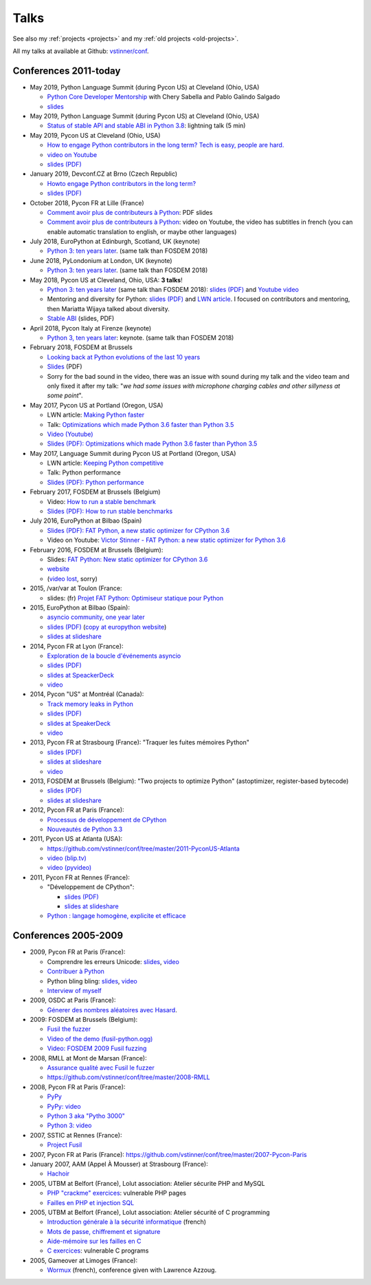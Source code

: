 .. _talks:

+++++
Talks
+++++

See also my :ref:`projects <projects>` and my :ref:`old projects
<old-projects>`.

All my talks at available at Github: `vstinner/conf
<https://github.com/vstinner/conf>`_.

Conferences 2011-today
======================

.. image:: pycon2014-logo.png
   :alt: Pycon US 2014 logo
   :target: https://us.pycon.org/

* May 2019, Python Language Summit (during Pycon US) at Cleveland (Ohio, USA)


  * `Python Core Developer Mentorship
    <http://pyfound.blogspot.com/2019/05/python-core-developer-mentorship.html>`_
    with Chery Sabella and Pablo Galindo Salgado
  * `slides
    <https://github.com/vstinner/conf/blob/master/2019-Pycon/mentoring.pdf>`_

* May 2019, Python Language Summit (during Pycon US) at Cleveland (Ohio, USA)


  * `Status of stable API and stable ABI in Python 3.8
    <https://github.com/vstinner/conf/blob/master/2019-Pycon/status_stable_api_abi.pdf>`_:
    lightning talk (5 min)

* May 2019, Pycon US at Cleveland (Ohio, USA)

  - `How to engage Python contributors in the long term? Tech is easy, people
    are hard.
    <https://us.pycon.org/2019/schedule/presentation/241/>`_
  - `video on Youtube <https://www.youtube.com/watch?v=O3UmUj9h_Eo>`_
  - `slides (PDF)
    <https://github.com/vstinner/conf/blob/master/2019-Pycon/python_diversity.pdf>`__

* January 2019, Devconf.CZ at Brno (Czech Republic)

  - `Howto engage Python contributors in the long term?
    <https://devconfcz2019.sched.com/event/JcfE/howto-engage-python-contributors-in-the-long-term>`_
  - `slides (PDF)
    <https://github.com/vstinner/conf/blob/master/2019-DevConfCZ/python_diversity.pdf>`__

* October 2018, Pycon FR at Lille (France)

  - `Comment avoir plus de contributeurs à Python
    <https://github.com/vstinner/conf/raw/master/2018-PyconFR/python_diversity.pdf>`__:
    PDF slides
  - `Comment avoir plus de contributeurs à Python
    <https://www.youtube.com/watch?v=Qfmi9d8ElfQ>`__: video on Youtube, the
    video has subtitles in french (you can enable automatic translation to
    english, or maybe other languages)

* July 2018, EuroPython at Edinburgh, Scotland, UK (keynote)

  - `Python 3: ten years later
    <https://ep2018.europython.eu/conference/talks/python-3-ten-years-later>`__.
    (same talk than FOSDEM 2018)

* June 2018, PyLondonium at London, UK (keynote)

  - `Python 3: ten years later <https://pylondinium.org/>`__.
    (same talk than FOSDEM 2018)

* May 2018, Pycon US at Cleveland, Ohio, USA: **3 talks**!

  - `Python 3: ten years later
    <https://us.pycon.org/2018/schedule/presentation/86/>`__ (same talk than
    FOSDEM 2018):
    `slides (PDF) <https://github.com/vstinner/conf/raw/master/2018-PyconUS/python3_10years_later.pdf>`_
    and `Youtube video <https://www.youtube.com/watch?v=Aj3KMefwOqI>`_
  - Mentoring and diversity for Python: `slides (PDF)
    <https://github.com/vstinner/conf/raw/master/2018-PyconUS/contributors.pdf>`__
    and `LWN article <https://lwn.net/Articles/757715/>`__. I focused on
    contributors and mentoring, then Mariatta Wijaya talked about diversity.
  - `Stable ABI
    <https://github.com/vstinner/conf/raw/master/2018-PyconUS/stable_abi.pdf>`__
    (slides, PDF)

* April 2018, Pycon Italy at Firenze (keynote)

  - `Python 3, ten years later
    <https://www.pycon.it/conference/talks/python-3-10-years-later-looking-back-python-evolutions-last-10-years>`__: keynote.
    (same talk than FOSDEM 2018)

* February 2018, FOSDEM at Brussels

  - `Looking back at Python evolutions of the last 10 years
    <https://fosdem.org/2018/schedule/event/python3/>`_
  - `Slides
    <https://github.com/vstinner/conf/raw/master/2018-FOSDEM/python3_10years_later.pdf>`_
    (PDF)
  - Sorry for the bad sound in the video, there was an issue with sound during
    my talk and the video team and only fixed it after my talk: "*we had some
    issues with microphone charging cables and other sillyness at some point*".

* May 2017, Pycon US at Portland (Oregon, USA)

  - LWN article: `Making Python faster <https://lwn.net/Articles/725114/>`_
  - Talk: `Optimizations which made Python 3.6 faster than Python 3.5
    <https://us.pycon.org/2017/schedule/presentation/487/>`_
  - `Video (Youtube) <https://www.youtube.com/watch?v=d65dCD3VH9Q>`_
  - `Slides (PDF): Optimizations which made Python 3.6 faster than Python 3.5
    <https://github.com/vstinner/conf/raw/master/2017-PyconUS/python36_opt.pdf>`__

* May 2017, Language Summit during Pycon US at Portland (Oregon, USA)

  - LWN article: `Keeping Python competitive <https://lwn.net/Articles/723752/#723949>`_
  - Talk: Python performance
  - `Slides (PDF): Python performance
    <https://github.com/vstinner/conf/raw/master/2017-PyconUS/summit.pdf>`__

* February 2017, FOSDEM at Brussels (Belgium)

  - Video: `How to run a stable benchmark
    <https://fosdem.org/2017/schedule/event/python_stable_benchmark/>`_
  - `Slides (PDF): How to run stable benchmarks
    <https://github.com/vstinner/conf/raw/master/2017-FOSDEM-Brussels/howto_run_stable_benchmarks.pdf>`__

* July 2016, EuroPython at Bilbao (Spain)

  - `Slides (PDF): FAT Python, a new static optimizer for CPython 3.6
    <https://github.com/vstinner/conf/raw/master/2016-EuroPython-Bilbao/fat_python.pdf>`__
  - Video on Youtube: `Victor Stinner - FAT Python: a new static optimizer for
    Python 3.6 <https://www.youtube.com/watch?v=zFl9RAfbSXE>`_

* February 2016, FOSDEM at Brussels (Belgium):

  - Slides: `FAT Python: New static optimizer for CPython 3.6
    <https://github.com/vstinner/conf/raw/master/2016-FOSDEM/fat_python.pdf>`_
  - `website <https://fosdem.org/2016/schedule/event/fat_python/>`_
  - (`video lost <http://video.fosdem.org/2016/ud2218a/STATUS.TXT>`_, sorry)

* 2015, /var/var at Toulon (France:

  - slides: (fr) `Projet FAT Python: Optimiseur statique pour Python
    <https://github.com/vstinner/conf/raw/master/2015-dev-var-Toulon/fat_python.pdf>`_

* 2015, EuroPython at Bilbao (Spain):

  - `asyncio community, one year later
    <https://ep2015.europython.eu/conference/talks/asyncio-community-one-year-later>`_
  - `slides (PDF)
    <https://github.com/vstinner/conf/raw/master/2015-EuroPython-Bilbao/asyncio-community.pdf>`__
    (`copy at europython website
    <https://ep2015.europython.eu/media/conference/slides/asyncio-community-one-year-later.pdf>`_)
  - `slides at slideshare
    <http://fr.slideshare.net/haypo/asyncio-community-one-year-later>`__

* 2014, Pycon FR at Lyon (France):

  - `Exploration de la boucle d'événements asyncio
    <http://www.pycon.fr/2014/schedule/presentation/5/>`_
  - `slides (PDF)
    <https://github.com/vstinner/conf/blob/master/2014-Pycon-Lyon/asyncio.pdf?raw=true>`__
  - `slides at SpeackerDeck
    <https://speakerdeck.com/haypo/exploration-de-la-boucle-devenements-asyncio>`_
  - `video
    <http://www.infoq.com/fr/presentations/exploration-boucle-evenement-asyncio>`__

* 2014, Pycon "US" at Montréal (Canada):

  - `Track memory leaks in Python
    <https://us.pycon.org/2014/schedule/presentation/165/>`_
  - `slides (PDF)
    <https://github.com/vstinner/conf/blob/master/2014-Pycon-Montreal/tracemalloc.pdf?raw=true>`__
  - `slides at SpeakerDeck
    <https://speakerdeck.com/pycon2014/track-memory-leaks-in-python-by-victor-stinner>`_
  - `video <https://www.youtube.com/watch?v=umQOVzFDzTo>`__

* 2013, Pycon FR at Strasbourg (France): "Traquer les fuites mémoires Python"

  - `slides (PDF)
    <https://github.com/vstinner/conf/blob/master/2013-PyconFR-Strasbourg/tracemalloc.pdf?raw=true>`__
  - `slides at slideshare
    <http://fr.slideshare.net/haypo/traquer-les-fuites-mmoires-avec-python>`__
  - `video <http://www.youtube.com/watch?v=oQ17KDBr24I>`__

* 2013, FOSDEM at Brussels (Belgium): "Two projects to optimize Python" (astoptimizer, register-based bytecode)

  - `slides (PDF)
    <https://github.com/vstinner/conf/blob/master/2013-FOSDEM/faster_cpython.pdf?raw=true>`__
  - `slides at slideshare
    <http://fr.slideshare.net/haypo/faster-python-fosdem>`__

* 2012, Pycon FR at Paris (France):

  - `Processus de développement de CPython
    <https://github.com/vstinner/conf/blob/master/2012-PyconFR-Paris/devprocess/process_dev_cpython.pdf?raw=true>`_
  - `Nouveautés de Python 3.3
    <https://github.com/vstinner/conf/blob/master/2012-PyconFR-Paris/python33/python33.pdf?raw=true>`_

* 2011, Pycon US at Atlanta (USA):

  - https://github.com/vstinner/conf/tree/master/2011-PyconUS-Atlanta
  - `video (blip.tv) <http://blip.tv/pycon-us-videos-2009-2010-2011/pycon-2011-status-of-unicode-in-python-3-4901317>`__
  - `video (pyvideo) <http://pyvideo.org/video/364/pycon-2011--status-of-unicode-in-python-3>`__

* 2011, Pycon FR at Rennes (France):

  - "Développement de CPython":

    * `slides (PDF)
      <https://github.com/vstinner/conf/blob/master/2011-PyconFR-Rennes/developpement_cpython/cpython.pdf?raw=true>`__
    * `slides at slideshare
      <http://fr.slideshare.net/haypo/cpython>`__

  - `Python : langage homogène, explicite et efficace
    <https://github.com/vstinner/conf/blob/master/2011-PyconFR-Rennes/langage/langage_homogene.pdf?raw=true>`_


Conferences 2005-2009
=====================

* 2009, Pycon FR at Paris (France):

  - Comprendre les erreurs Unicode: `slides
    <https://github.com/vstinner/conf/blob/master/2009-PyconFR-Paris/comprendre_errurs_unicode.pdf?raw=true>`__,
    `video <http://dl.afpy.org/pycon-fr-09/videos/Comprendre_les_erreurs_Unicode.mp4>`__
  - `Contribuer à Python
    <https://github.com/vstinner/conf/blob/master/2009-PyconFR-Paris/correction_bug_cpython.pdf?raw=true>`_
  - Python bling bling: `slides
    <https://github.com/vstinner/conf/blob/master/2009-PyconFR-Paris/python_language_bling_bling.pdf?raw=true>`__,
    `video <http://dl.afpy.org/pycon-fr-09/videos/Fonctionnalit%c3%a9s_sexy_de_Python.mp4>`__
  - `Interview of myself <http://dl.afpy.org/pycon-fr-09/videos/Interview_de_Victor_Stinner.mp4>`_

* 2009, OSDC at Paris (France):

  - `Génerer des nombres aléatoires avec Hasard
    <https://github.com/vstinner/conf/blob/master/2009-OSDC/hasard.pdf?raw=true>`_.

* 2009: FOSDEM at Brussels (Belgium):

  - `Fusil the fuzzer <https://github.com/vstinner/conf/blob/master/2009-FOSDEM/fosdem_2009.pdf>`_
  - `Video of the demo (fusil-python.ogg) <https://github.com/vstinner/conf/blob/master/2009-FOSDEM/fusil-python.ogg?raw=true>`_
  - `Video: FOSDEM 2009 Fusil fuzzing <https://www.youtube.com/watch?v=Ew6CmtV0qVo>`_

* 2008, RMLL at Mont de Marsan (France):

  - `Assurance qualité avec Fusil le fuzzer
    <http://2008.rmll.info/Conference-Assurance-qualite-avec.html>`_
  - https://github.com/vstinner/conf/tree/master/2008-RMLL

* 2008, Pycon FR at Paris (France):

  - `PyPy <https://github.com/vstinner/conf/tree/master/2008-PYCON-FR/pypy>`_
  - `PyPy: video <http://dl.afpy.org/pycon-fr-08/videos/j1-06-pypy_interprete_python_en_python.ogg>`_
  - `Python 3 aka "Pytho 3000"
    <https://github.com/vstinner/conf/tree/master/2008-PYCON-FR/python3000>`_
  - `Python 3: video <http://dl.afpy.org/pycon-fr-08/videos/j2-13-python3000.ogg>`_

* 2007, SSTIC at Rennes (France):

  - `Project Fusil
    <https://github.com/vstinner/conf/blob/master/2007-SSTIC/sstic_2007.pdf?raw=true>`_

* 2007, Pycon FR at Paris (France): https://github.com/vstinner/conf/tree/master/2007-Pycon-Paris

* January 2007, AAM (Appel À Mousser) at Strasbourg (France):

  - `Hachoir
    <https://github.com/vstinner/conf/blob/master/2007-AAM-Strasbourg/2007-01-aam_hachoir.pdf?raw=true>`_

* 2005, UTBM at Belfort (France), Lolut association: Atelier sécurite PHP and MySQL

  - `PHP "crackme" exercices
    <https://github.com/vstinner/conf/tree/master/2005-Lolut-Atelier-Securite-PHP-SQL>`_:
    vulnerable PHP pages
  - `Failles en PHP et injection SQL
    <https://github.com/vstinner/conf/blob/master/2005-Lolut-Atelier-Securite-PHP-SQL/presentation.pdf>`_

* 2005, UTBM at Belfort (France), Lolut association: Atelier sécurité of C programming

  - `Introduction générale à la sécurité informatique
    <https://github.com/vstinner/conf/blob/master/2005-Lolut-Atelier-Securite-C/intro.pdf?raw=true>`_
    (french)
  - `Mots de passe, chiffrement et signature
    <https://github.com/vstinner/conf/blob/master/2005-Lolut-Atelier-Securite-C/mot_passe.pdf?raw=true>`_
  - `Aide-mémoire sur les failles en C
    <https://github.com/vstinner/conf/blob/master/2005-Lolut-Atelier-Securite-C/aide_memoire.pdf?raw=true>`_
  - `C exercices
    <https://github.com/vstinner/conf/tree/master/2005-Lolut-Atelier-Securite-C>`_:
    vulnerable C programs

* 2005, Gameover at Limoges (France):

  - `Wormux
    <https://github.com/vstinner/conf/blob/master/2005-Gameover-Limoges/game_over2.pdf?raw=true>`_
    (french), conference given with Lawrence Azzoug.


